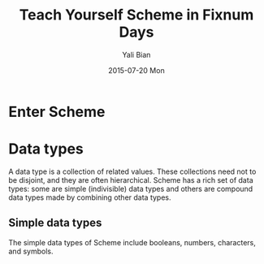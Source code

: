 #+TITLE:       Teach Yourself Scheme in Fixnum Days
#+AUTHOR:      Yali Bian
#+EMAIL:       byl.lisp@gmail.com
#+DATE:        2015-07-20 Mon


* Enter Scheme
* Data types

  A data type is a collection of related values. These collections need not to be disjoint, and they are often hierarchical. Scheme has a rich set of data types: some are simple (indivisible) data types and others are compound data types made by combining other data types.

** Simple data types

   The simple data types of Scheme include booleans, numbers, characters, and symbols.
